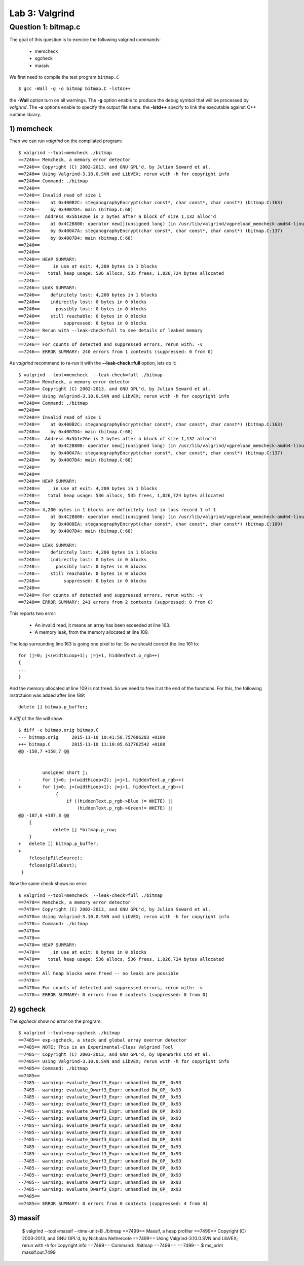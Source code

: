 Lab 3: Valgrind
===============


Question 1: bitmap.c
--------------------

The goal of this question is to execice the following valgrind commands:

 - memcheck
 - sgcheck
 - massiv

We first need to compile the test program ``bitmap.C`` ::

    $ gcc -Wall -g -o bitmap bitmap.C -lstdc++
    
the **-Wall** option turn on all warnings. The **-g** option enable to produce the debug symbol that will be processed by *valgrind*. The **-o** options enable to specify the output file name. the **-lstd++** specify to link the executable against C++ runtime library.

1) memcheck
^^^^^^^^^^^

Then we can run *valgrind* on the compliated program::

    $ valgrind --tool=memcheck ./bitmap
    ==7246== Memcheck, a memory error detector
    ==7246== Copyright (C) 2002-2013, and GNU GPL'd, by Julian Seward et al.
    ==7246== Using Valgrind-3.10.0.SVN and LibVEX; rerun with -h for copyright info
    ==7246== Command: ./bitmap
    ==7246== 
    ==7246== Invalid read of size 1
    ==7246==    at 0x400B2C: steganographyEncrypt(char const*, char const*, char const*) (bitmap.C:163)
    ==7246==    by 0x4007D4: main (bitmap.C:68)
    ==7246==  Address 0x5b1e26e is 2 bytes after a block of size 1,132 alloc'd
    ==7246==    at 0x4C2B800: operator new[](unsigned long) (in /usr/lib/valgrind/vgpreload_memcheck-amd64-linux.so)
    ==7246==    by 0x400A7A: steganographyEncrypt(char const*, char const*, char const*) (bitmap.C:137)
    ==7246==    by 0x4007D4: main (bitmap.C:68)
    ==7246== 
    ==7246== 
    ==7246== HEAP SUMMARY:
    ==7246==     in use at exit: 4,200 bytes in 1 blocks
    ==7246==   total heap usage: 536 allocs, 535 frees, 1,026,724 bytes allocated
    ==7246== 
    ==7246== LEAK SUMMARY:
    ==7246==    definitely lost: 4,200 bytes in 1 blocks
    ==7246==    indirectly lost: 0 bytes in 0 blocks
    ==7246==      possibly lost: 0 bytes in 0 blocks
    ==7246==    still reachable: 0 bytes in 0 blocks
    ==7246==         suppressed: 0 bytes in 0 blocks
    ==7246== Rerun with --leak-check=full to see details of leaked memory
    ==7246== 
    ==7246== For counts of detected and suppressed errors, rerun with: -v
    ==7246== ERROR SUMMARY: 240 errors from 1 contexts (suppressed: 0 from 0)
    
As *valgrind* recommend to re-run it with the **--leak-check=full** option, lets do it::

    $ valgrind --tool=memcheck  --leak-check=full ./bitmap
    ==7248== Memcheck, a memory error detector
    ==7248== Copyright (C) 2002-2013, and GNU GPL'd, by Julian Seward et al.
    ==7248== Using Valgrind-3.10.0.SVN and LibVEX; rerun with -h for copyright info
    ==7248== Command: ./bitmap
    ==7248== 
    ==7248== Invalid read of size 1
    ==7248==    at 0x400B2C: steganographyEncrypt(char const*, char const*, char const*) (bitmap.C:163)
    ==7248==    by 0x4007D4: main (bitmap.C:68)
    ==7248==  Address 0x5b1e26e is 2 bytes after a block of size 1,132 alloc'd
    ==7248==    at 0x4C2B800: operator new[](unsigned long) (in /usr/lib/valgrind/vgpreload_memcheck-amd64-linux.so)
    ==7248==    by 0x400A7A: steganographyEncrypt(char const*, char const*, char const*) (bitmap.C:137)
    ==7248==    by 0x4007D4: main (bitmap.C:68)
    ==7248== 
    ==7248== 
    ==7248== HEAP SUMMARY:
    ==7248==     in use at exit: 4,200 bytes in 1 blocks
    ==7248==   total heap usage: 536 allocs, 535 frees, 1,026,724 bytes allocated
    ==7248== 
    ==7248== 4,200 bytes in 1 blocks are definitely lost in loss record 1 of 1
    ==7248==    at 0x4C2B800: operator new[](unsigned long) (in /usr/lib/valgrind/vgpreload_memcheck-amd64-linux.so)
    ==7248==    by 0x4008EA: steganographyEncrypt(char const*, char const*, char const*) (bitmap.C:109)
    ==7248==    by 0x4007D4: main (bitmap.C:68)
    ==7248== 
    ==7248== LEAK SUMMARY:
    ==7248==    definitely lost: 4,200 bytes in 1 blocks
    ==7248==    indirectly lost: 0 bytes in 0 blocks
    ==7248==      possibly lost: 0 bytes in 0 blocks
    ==7248==    still reachable: 0 bytes in 0 blocks
    ==7248==         suppressed: 0 bytes in 0 blocks
    ==7248== 
    ==7248== For counts of detected and suppressed errors, rerun with: -v
    ==7248== ERROR SUMMARY: 241 errors from 2 contexts (suppressed: 0 from 0)


This reports two error: 

 - An invalid read, it means an array has been exceeded at line 163.
 - A memory leak, from the memory allocated at line 109. 
 
The loop surrounding line 163 is going one pixel to far. So we should correct the line 161 to::

    for (j=0; j<(widthLoop+1); j=j+1, hiddenText.p_rgb++)
    {
    ...
    }
  
And the memory allocated at line 109 is not freed.  So we need to free it at the end of the functions.
For this, the following instrctuion was added after line 189::

    delete [] bitmap.p_buffer;

A *diff* of the file will show::

    $ diff -u bitmap.orig bitmap.C
    --- bitmap.orig	2015-11-10 10:41:58.757686283 +0100
    +++ bitmap.C	2015-11-10 11:10:05.617762542 +0100
    @@ -158,7 +158,7 @@
     
     
     	     unsigned short j;
    -	     for (j=0; j<(widthLoop+2); j=j+1, hiddenText.p_rgb++)
    +	     for (j=0; j<(widthLoop+1); j=j+1, hiddenText.p_rgb++)
                  {
                      if ((hiddenText.p_rgb->Blue != WHITE) ||
                          (hiddenText.p_rgb->Green!= WHITE) ||
    @@ -187,6 +187,8 @@
     	{
                 delete [] *bitmap.p_row;
     	}
    +	delete [] bitmap.p_buffer;
    +	
     	fclose(pFileSource);
     	fclose(pFileDest);
     }

Now the same check shows no error::

    $ valgrind --tool=memcheck  --leak-check=full ./bitmap
    ==7478== Memcheck, a memory error detector
    ==7478== Copyright (C) 2002-2013, and GNU GPL'd, by Julian Seward et al.
    ==7478== Using Valgrind-3.10.0.SVN and LibVEX; rerun with -h for copyright info
    ==7478== Command: ./bitmap
    ==7478== 
    ==7478== 
    ==7478== HEAP SUMMARY:
    ==7478==     in use at exit: 0 bytes in 0 blocks
    ==7478==   total heap usage: 536 allocs, 536 frees, 1,026,724 bytes allocated
    ==7478== 
    ==7478== All heap blocks were freed -- no leaks are possible
    ==7478== 
    ==7478== For counts of detected and suppressed errors, rerun with: -v
    ==7478== ERROR SUMMARY: 0 errors from 0 contexts (suppressed: 0 from 0)


2) sgcheck
^^^^^^^^^^

The *sgcheck* show no error on the program::

    $ valgrind --tool=exp-sgcheck ./bitmap
    ==7485== exp-sgcheck, a stack and global array overrun detector
    ==7485== NOTE: This is an Experimental-Class Valgrind Tool
    ==7485== Copyright (C) 2003-2013, and GNU GPL'd, by OpenWorks Ltd et al.
    ==7485== Using Valgrind-3.10.0.SVN and LibVEX; rerun with -h for copyright info
    ==7485== Command: ./bitmap
    ==7485== 
    --7485-- warning: evaluate_Dwarf3_Expr: unhandled DW_OP_ 0x93
    --7485-- warning: evaluate_Dwarf3_Expr: unhandled DW_OP_ 0x93
    --7485-- warning: evaluate_Dwarf3_Expr: unhandled DW_OP_ 0x93
    --7485-- warning: evaluate_Dwarf3_Expr: unhandled DW_OP_ 0x93
    --7485-- warning: evaluate_Dwarf3_Expr: unhandled DW_OP_ 0x93
    --7485-- warning: evaluate_Dwarf3_Expr: unhandled DW_OP_ 0x93
    --7485-- warning: evaluate_Dwarf3_Expr: unhandled DW_OP_ 0x93
    --7485-- warning: evaluate_Dwarf3_Expr: unhandled DW_OP_ 0x93
    --7485-- warning: evaluate_Dwarf3_Expr: unhandled DW_OP_ 0x93
    --7485-- warning: evaluate_Dwarf3_Expr: unhandled DW_OP_ 0x93
    --7485-- warning: evaluate_Dwarf3_Expr: unhandled DW_OP_ 0x93
    --7485-- warning: evaluate_Dwarf3_Expr: unhandled DW_OP_ 0x93
    --7485-- warning: evaluate_Dwarf3_Expr: unhandled DW_OP_ 0x93
    --7485-- warning: evaluate_Dwarf3_Expr: unhandled DW_OP_ 0x93
    --7485-- warning: evaluate_Dwarf3_Expr: unhandled DW_OP_ 0x93
    --7485-- warning: evaluate_Dwarf3_Expr: unhandled DW_OP_ 0x93
    ==7485== 
    ==7485== ERROR SUMMARY: 0 errors from 0 contexts (suppressed: 4 from 4)


3) massif
^^^^^^^^^

    $ valgrind --tool=massif --time-unit=B ./bitmap
    ==7499== Massif, a heap profiler
    ==7499== Copyright (C) 2003-2013, and GNU GPL'd, by Nicholas Nethercote
    ==7499== Using Valgrind-3.10.0.SVN and LibVEX; rerun with -h for copyright info
    ==7499== Command: ./bitmap
    ==7499== 
    ==7499== 
    $ ms_print massif.out.7499 



